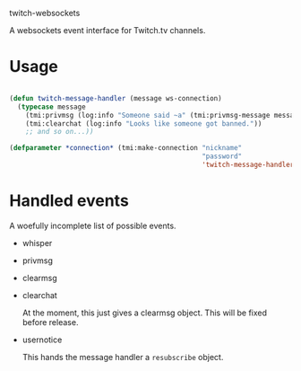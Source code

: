 
twitch-websockets

A websockets event interface for Twitch.tv channels.


* Usage

#+BEGIN_SRC lisp

(defun twitch-message-handler (message ws-connection)
  (typecase message
    (tmi:privmsg (log:info "Someone said ~a" (tmi:privmsg-message message)))
    (tmi:clearchat (log:info "Looks like someone got banned."))
    ;; and so on...))

(defparameter *connection* (tmi:make-connection "nickname"
                                                "password"
                                                'twitch-message-handler))

#+END_SRC

* Handled events

  A woefully incomplete list of possible events.

- whisper
- privmsg
- clearmsg
- clearchat

  At the moment, this just gives a clearmsg object.  This will be fixed before
  release.

- usernotice

  This hands the message handler a ~resubscribe~ object.
